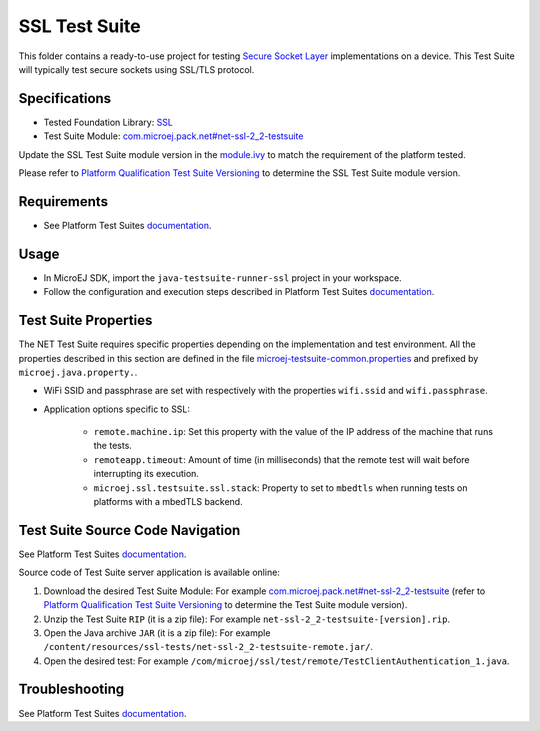 ..
    Copyright 2022-2023 MicroEJ Corp. All rights reserved.
    Use of this source code is governed by a BSD-style license that can be found with this software.
..

**************
SSL Test Suite
**************

This folder contains a ready-to-use project for testing `Secure Socket Layer <https://docs.microej.com/en/latest/PlatformDeveloperGuide/ssl.html>`_ implementations on a device.
This Test Suite will typically test secure sockets using SSL/TLS protocol.

Specifications
--------------

- Tested Foundation Library: `SSL <https://repository.microej.com/modules/ej/api/ssl/>`_
- Test Suite Module: `com.microej.pack.net#net-ssl-2_2-testsuite <https://repository.microej.com/modules/com/microej/pack/net/net-ssl-2_2-testsuite/>`_

Update the SSL Test Suite module version in the `module.ivy
<java-testsuite-runner-ssl/module.ivy>`_ to match the requirement of the platform
tested.

Please refer to `Platform Qualification Test Suite Versioning
<https://docs.microej.com/en/latest/PlatformDeveloperGuide/platformQualification.html#test-suite-versioning>`_
to determine the SSL Test Suite module version.

Requirements
------------

- See Platform Test Suites `documentation <../README.rst>`_.

Usage
-----

- In MicroEJ SDK, import the ``java-testsuite-runner-ssl`` project in your workspace.
- Follow the configuration and execution steps described in Platform Test Suites `documentation <../README.rst>`_.

Test Suite Properties
---------------------

The NET Test Suite requires specific properties depending on the implementation and test environment.
All the properties described in this section are defined in the file `microej-testsuite-common.properties <java-testsuite-runner-ssl/validation/microej-testsuite-common.properties>`_
and prefixed by ``microej.java.property.``.

- WiFi SSID and passphrase are set with respectively with the properties ``wifi.ssid`` and ``wifi.passphrase``.

- Application options specific to SSL:

   - ``remote.machine.ip``: Set this property with the value of the IP address of the machine that runs the tests.
   - ``remoteapp.timeout``: Amount of time (in milliseconds) that the remote test will wait before interrupting its execution.
   - ``microej.ssl.testsuite.ssl.stack``: Property to set to ``mbedtls`` when running tests on platforms with a mbedTLS backend.

Test Suite Source Code Navigation
---------------------------------

See Platform Test Suites `documentation <../README.rst>`_.

Source code of Test Suite server application is available online: 

1. Download the desired Test Suite Module: For example `com.microej.pack.net#net-ssl-2_2-testsuite <https://repository.microej.com/modules/com/microej/pack/net/net-ssl-2_2-testsuite/>`_ (refer to `Platform Qualification Test Suite Versioning <https://docs.microej.com/en/latest/PlatformDeveloperGuide/platformQualification.html#test-suite-versioning>`_ to determine the Test Suite module version).
2. Unzip the Test Suite ``RIP`` (it is a zip file): For example ``net-ssl-2_2-testsuite-[version].rip``.
3. Open the Java archive ``JAR`` (it is a zip file): For example ``/content/resources/ssl-tests/net-ssl-2_2-testsuite-remote.jar/``.
4. Open the desired test: For example ``/com/microej/ssl/test/remote/TestClientAuthentication_1.java``.

Troubleshooting
---------------

See Platform Test Suites `documentation <../README.rst>`_.
